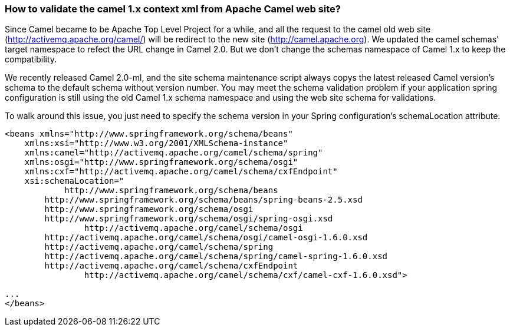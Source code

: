 [[Howtovalidatethecamel1xcontextxmlfromApacheCamelwebsite-Howtovalidatethecamel1xcontextxmlfromApacheCamelwebsite]]
=== How to validate the camel 1.x context xml from Apache Camel web site?

Since Camel became to be Apache Top Level Project for a while, and all
the request to the camel old web site
(http://activemq.apache.org/camel/) will be redirect to the new site
(http://camel.apache.org). We updated the camel schemas' target
namespace to refect the URL change in Camel 2.0. But we don't change the
schemas namespace of Camel 1.x to keep the compatibility.

We recently released Camel 2.0-ml, and the site schema maintenance
script always copys the latest released Camel version's schema to the
default schema without version number. You may meet the schema
validation problem if your application spring configuration is still
using the old Camel 1.x schema namespace and using the web site schema
for validations.

To walk around this issue, you just need to specify the schema version
in your Spring configuration's schemaLocation attribute.

[source,xml]
----
<beans xmlns="http://www.springframework.org/schema/beans"
    xmlns:xsi="http://www.w3.org/2001/XMLSchema-instance"
    xmlns:camel="http://activemq.apache.org/camel/schema/spring"
    xmlns:osgi="http://www.springframework.org/schema/osgi"
    xmlns:cxf="http://activemq.apache.org/camel/schema/cxfEndpoint"
    xsi:schemaLocation="
            http://www.springframework.org/schema/beans
        http://www.springframework.org/schema/beans/spring-beans-2.5.xsd
        http://www.springframework.org/schema/osgi
        http://www.springframework.org/schema/osgi/spring-osgi.xsd
                http://activemq.apache.org/camel/schema/osgi
        http://activemq.apache.org/camel/schema/osgi/camel-osgi-1.6.0.xsd       
        http://activemq.apache.org/camel/schema/spring
        http://activemq.apache.org/camel/schema/spring/camel-spring-1.6.0.xsd
        http://activemq.apache.org/camel/schema/cxfEndpoint 
                http://activemq.apache.org/camel/schema/cxf/camel-cxf-1.6.0.xsd">

...
</beans>
----
